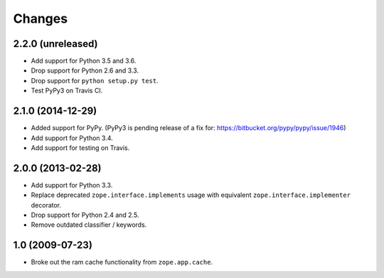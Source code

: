 =========
 Changes
=========

2.2.0 (unreleased)
==================

- Add support for Python 3.5 and 3.6.

- Drop support for Python 2.6 and 3.3.

- Drop support for ``python setup.py test``.

- Test PyPy3 on Travis CI.

2.1.0 (2014-12-29)
==================

- Added support for PyPy.  (PyPy3 is pending release of a fix for:
  https://bitbucket.org/pypy/pypy/issue/1946)

- Add support for Python 3.4.

- Add support for testing on Travis.


2.0.0 (2013-02-28)
==================

- Add support for Python 3.3.

- Replace deprecated ``zope.interface.implements`` usage with equivalent
  ``zope.interface.implementer`` decorator.

- Drop support for Python 2.4 and 2.5.

- Remove outdated classifier / keywords.

1.0 (2009-07-23)
================

- Broke out the ram cache functionality from ``zope.app.cache``.
